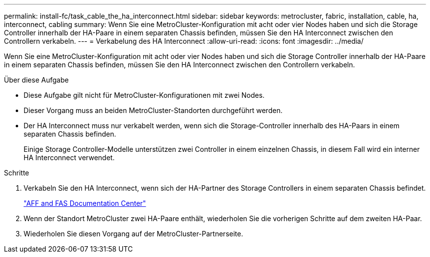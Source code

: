---
permalink: install-fc/task_cable_the_ha_interconnect.html 
sidebar: sidebar 
keywords: metrocluster, fabric, installation, cable, ha, interconnect, cabling 
summary: Wenn Sie eine MetroCluster-Konfiguration mit acht oder vier Nodes haben und sich die Storage Controller innerhalb der HA-Paare in einem separaten Chassis befinden, müssen Sie den HA Interconnect zwischen den Controllern verkabeln. 
---
= Verkabelung des HA Interconnect
:allow-uri-read: 
:icons: font
:imagesdir: ../media/


[role="lead"]
Wenn Sie eine MetroCluster-Konfiguration mit acht oder vier Nodes haben und sich die Storage Controller innerhalb der HA-Paare in einem separaten Chassis befinden, müssen Sie den HA Interconnect zwischen den Controllern verkabeln.

.Über diese Aufgabe
* Diese Aufgabe gilt nicht für MetroCluster-Konfigurationen mit zwei Nodes.
* Dieser Vorgang muss an beiden MetroCluster-Standorten durchgeführt werden.
* Der HA Interconnect muss nur verkabelt werden, wenn sich die Storage-Controller innerhalb des HA-Paars in einem separaten Chassis befinden.
+
Einige Storage Controller-Modelle unterstützen zwei Controller in einem einzelnen Chassis, in diesem Fall wird ein interner HA Interconnect verwendet.



.Schritte
. Verkabeln Sie den HA Interconnect, wenn sich der HA-Partner des Storage Controllers in einem separaten Chassis befindet.
+
https://docs.netapp.com/platstor/index.jsp["AFF and FAS Documentation Center"]

. Wenn der Standort MetroCluster zwei HA-Paare enthält, wiederholen Sie die vorherigen Schritte auf dem zweiten HA-Paar.
. Wiederholen Sie diesen Vorgang auf der MetroCluster-Partnerseite.

